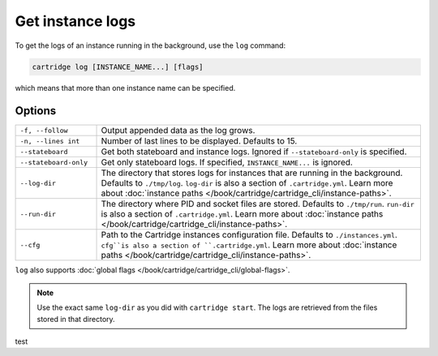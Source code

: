 Get instance logs
=================

To get the logs of an instance running in the background, use the ``log`` command:

..  code-block:: bash

    cartridge log [INSTANCE_NAME...] [flags]

which means that more than one instance name can be specified.

Options
-------

..  container:: table

    ..  list-table::
        :widths: 20 80
        :header-rows: 0

        *   -   ``-f, --follow``
            -   Output appended data as the log grows.
        *   -   ``-n, --lines int``
            -   Number of last lines to be displayed. Defaults to 15.
        *   -   ``--stateboard``
            -   Get both stateboard and instance logs.
                Ignored if ``--stateboard-only`` is specified.
        *   -   ``--stateboard-only``
            -   Get only stateboard logs.
                If specified, ``INSTANCE_NAME...`` is ignored.
        *   -   ``--log-dir``
            -   The directory that stores logs for instances that are running in the background.
                Defaults to ``./tmp/log``.
                ``log-dir`` is also a section of ``.cartridge.yml``.
                Learn more about
                :doc:`instance paths </book/cartridge/cartridge_cli/instance-paths>`.
        *   -   ``--run-dir``
            -   The directory where PID and socket files are stored.
                Defaults to ``./tmp/run``.
                ``run-dir`` is also a section of ``.cartridge.yml``.
                Learn more about
                :doc:`instance paths </book/cartridge/cartridge_cli/instance-paths>`.
        *   -   ``--cfg``
            -   Path to the Cartridge instances configuration file.
                Defaults to ``./instances.yml``.
                ``cfg``is also a section of ``.cartridge.yml``.
                Learn more about
                :doc:`instance paths </book/cartridge/cartridge_cli/instance-paths>`.

``log`` also supports :doc:`global flags </book/cartridge/cartridge_cli/global-flags>`.

..  note::

    Use the exact same ``log-dir`` as you did with ``cartridge start``.
    The logs are retrieved from the files stored in that directory.

test
